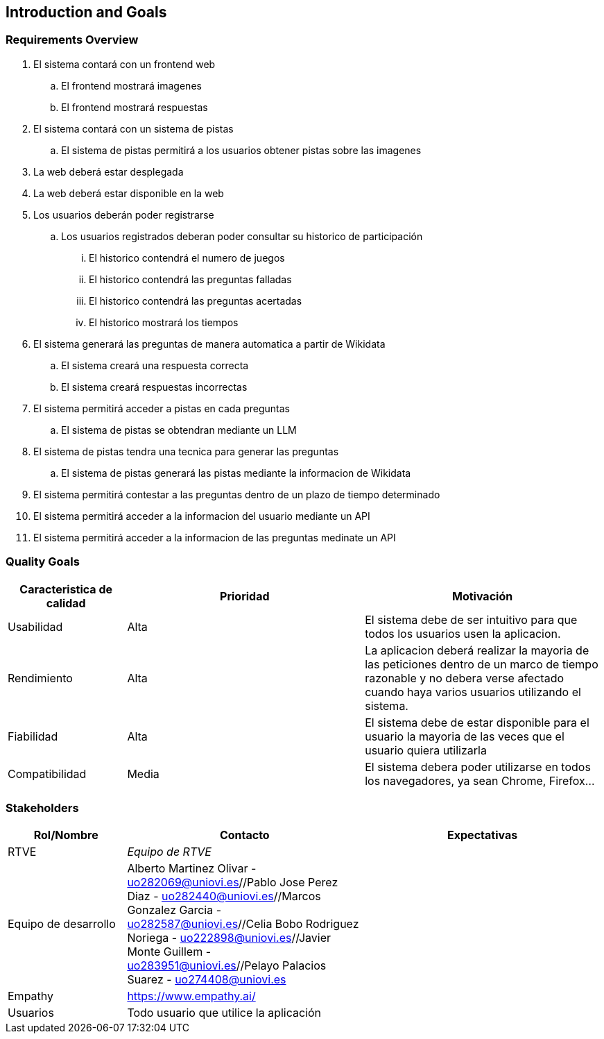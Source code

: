 ifndef::imagesdir[:imagesdir: ../images]

[[section-introduction-and-goals]]
== Introduction and Goals

ifdef::arc42help[]
[role="arc42help"]
****
Describes the relevant requirements and the driving forces that software architects and development team must consider. 
These include

* underlying business goals, 
* essential features, 
* essential functional requirements, 
* quality goals for the architecture and
* relevant stakeholders and their expectations
****

endif::arc42help[]

=== Requirements Overview

ifdef::arc42help[]
[role="arc42help"]
****
.Contents
Short description of the functional requirements, driving forces, extract (or abstract)
of requirements. Link to (hopefully existing) requirements documents
(with version number and information where to find it).

.Motivation
From the point of view of the end users a system is created or modified to
improve support of a business activity and/or improve the quality.

.Form
Short textual description, probably in tabular use-case format.
If requirements documents exist this overview should refer to these documents.

Keep these excerpts as short as possible. Balance readability of this document with potential redundancy w.r.t to requirements documents.


.Further Information

See https://docs.arc42.org/section-1/[Introduction and Goals] in the arc42 documentation.

****
endif::arc42help[]

. El sistema contará con un frontend web
.. El frontend mostrará imagenes
.. El frontend mostrará respuestas
. El sistema contará con un sistema de pistas
.. El sistema de pistas permitirá a los usuarios obtener pistas sobre las imagenes
. La web deberá estar desplegada
. La web deberá estar disponible en la web
. Los usuarios deberán poder registrarse
.. Los usuarios registrados deberan poder consultar su historico de participación
... El historico contendrá el numero de juegos
... El historico contendrá las preguntas falladas
... El historico contendrá las preguntas acertadas
... El historico mostrará los tiempos
. El sistema generará las preguntas de manera automatica a partir de Wikidata
.. El sistema creará una respuesta correcta
.. El sistema creará respuestas incorrectas
. El sistema permitirá acceder a pistas en cada preguntas
.. El sistema de pistas se obtendran mediante un LLM
. El sistema de pistas tendra una tecnica para generar las preguntas
.. El sistema de pistas generará las pistas mediante la informacion de Wikidata
. El sistema permitirá contestar a las preguntas dentro de un plazo de tiempo determinado
. El sistema permitirá acceder a la informacion del usuario mediante un API
. El sistema permitirá acceder a la informacion de las preguntas medinate un API


=== Quality Goals

ifdef::arc42help[]
[role="arc42help"]
****
.Contents
The top three (max five) quality goals for the architecture whose fulfillment is of highest importance to the major stakeholders. 
We really mean quality goals for the architecture. Don't confuse them with project goals.
They are not necessarily identical.

Consider this overview of potential topics (based upon the ISO 25010 standard):

image::01_2_iso-25010-topics-EN.drawio.png["Categories of Quality Requirements"]

.Motivation
You should know the quality goals of your most important stakeholders, since they will influence fundamental architectural decisions. 
Make sure to be very concrete about these qualities, avoid buzzwords.
If you as an architect do not know how the quality of your work will be judged...

.Form
A table with quality goals and concrete scenarios, ordered by priorities
****
endif::arc42help[]


[options="header",cols="1,2,2"]
|===
|Caracteristica de calidad|Prioridad|Motivación
| Usabilidad | Alta | El sistema debe de ser intuitivo para que todos los usuarios usen la aplicacion. 
| Rendimiento | Alta | La aplicacion deberá realizar la mayoria de las peticiones dentro de un marco de tiempo razonable y no debera verse afectado cuando haya varios usuarios utilizando el sistema.
| Fiabilidad | Alta | El sistema debe de estar disponible para el usuario la mayoria de las veces que el usuario quiera utilizarla
| Compatibilidad | Media | El sistema debera poder utilizarse en todos los navegadores, ya sean Chrome, Firefox...
|===


=== Stakeholders

ifdef::arc42help[]
[role="arc42help"]
****
.Contents
Explicit overview of stakeholders of the system, i.e. all person, roles or organizations that

* should know the architecture
* have to be convinced of the architecture
* have to work with the architecture or with code
* need the documentation of the architecture for their work
* have to come up with decisions about the system or its development

.Motivation
You should know all parties involved in development of the system or affected by the system.
Otherwise, you may get nasty surprises later in the development process.
These stakeholders determine the extent and the level of detail of your work and its results.

.Form
Table with role names, person names, and their expectations with respect to the architecture and its documentation.
****
endif::arc42help[]

[options="header",cols="1,2,2"]
|===
|Rol/Nombre|Contacto|Expectativas
| RTVE | _Equipo de RTVE_ |  
| Equipo de desarrollo | Alberto Martinez Olivar - uo282069@uniovi.es//Pablo Jose Perez Diaz - uo282440@uniovi.es//Marcos Gonzalez Garcia - uo282587@uniovi.es//Celia Bobo Rodriguez Noriega - uo222898@uniovi.es//Javier Monte Guillem - uo283951@uniovi.es//Pelayo Palacios Suarez - uo274408@uniovi.es |  
| Empathy | https://www.empathy.ai/ |  
| Usuarios | Todo usuario que utilice la aplicación |  
|===
